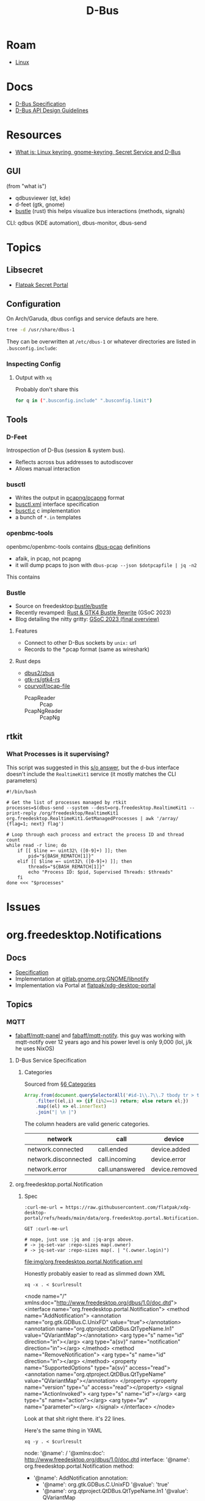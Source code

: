 :PROPERTIES:
:ID:       6bb5bd07-0a63-4a8b-ac9e-0b5c285175d3
:END:
#+TITLE: D-Bus
#+DESCRIPTION:
#+TAGS:

* Roam
+ [[id:bdae77b1-d9f0-4d3a-a2fb-2ecdab5fd531][Linux]]

* Docs

+ [[https://dbus.freedesktop.org/doc/dbus-specification.html][D-Bus Specification]]
+ [[https://dbus.freedesktop.org/doc/dbus-api-design.html][D-Bus API Design Guidelines]]

* Resources
+ [[https://rtfm.co.ua/en/what-is-linux-keyring-gnome-keyring-secret-service-and-d-bus/][What is: Linux keyring, gnome-keyring, Secret Service and D-Bus]]

** GUI

(from "what is")

+ qdbusviewer (qt, kde)
+ d-feet (gtk, gnome)
+ [[https://gitlab.freedesktop.org/bustle/bustle][bustle]] (rust) this helps visualize bus interactions (methods, signals)

CLI: qdbus (KDE automation), dbus-monitor, dbus-send

* Topics

** Libsecret

+ [[https://flatpak.github.io/xdg-desktop-portal/docs/doc-org.freedesktop.portal.Secret.html][Flatpak Secret Portal]]

** Configuration

On Arch/Garuda, dbus configs and service defauts are here.

#+begin_src sh :results output verbatim :wrap quote
tree -d /usr/share/dbus-1
#+end_src

#+RESULTS:
#+begin_quote
/usr/share/dbus-1
├── accessibility-services
├── interfaces
├── services
├── session.d
├── system.d
└── system-services

7 directories
#+end_quote

They can be overwritten at =/etc/dbus-1= or whatever directories are listed in
=.busconfig.include=:


*** Inspecting Config

**** Output with =xq=

Probably don't share this

#+begin_src sh
for q in (".busconfig.include" ".busconfig.limit")
#+end_src


** Tools

*** D-Feet

Introspection of D-Bus (session & system bus).

+ Reflects across bus addresses to autodiscover
+ Allows manual interaction

*** busctl

+ Writes the output in [[https://github.com/pcapng/pcapng/][pcapng/pcapng]] format
+ [[https://github.com/systemd/systemd/blob/599750eb513fa8645e85214646d37d9a3913e342/man/busctl.xml#L89][busctl.xml]] interface specification
+ [[https://github.com/systemd/systemd/blob/main/src/busctl/busctl.c][busctl.c]] c implementation
+ a bunch of =*.in= templates

*** openbmc-tools

openbmc/openbmc-tools contains [[https://github.com/openbmc/openbmc-tools/tree/master/dbus-pcap][dbus-pcap]] definitions

+ afaik, in pcap, not pcapng
+ it will dump pcaps to json with =dbus-pcap --json $dotpcapfile | jq -n2=

This contains

*** Bustle

+ Source on freedesktop:[[https://gitlab.freedesktop.org/bustle/bustle][bustle/bustle]]
+ Recently revamped: [[https://summerofcode.withgoogle.com/archive/2023/projects/EfijCNWY][Rust & GTK4 Bustle Rewrite]] (GSoC 2023)
+ Blog detailing the nitty gritty: [[https://seadve.github.io/blog/9-gsoc-2023-final-overview/][GSoC 2023 (final overview)]]

**** Features

+ Connect to other D-Bus sockets by =unix:= url
+ Records to the *.pcap format (same as wireshark)

**** Rust deps

+ [[github:dbus2/zbus][dbus2/zbus]]
+ [[github:gtk-rs/gtk4-rs][gtk-rs/gtk4-rs]]
+ [[github:courvoif/pcap-file][courvoif/pcap-file]]
  - PcapReader :: Pcap
  - PcapNgReader :: PcapNg
** rtkit

*** What Processes is it supervising?

This script was suggested in this [[https://unix.stackexchange.com/a/750856][s/o answer]], but the d-bus interface doesn't
include the =RealtimeKit1= service (it mostly matches the CLI parameters)

#+begin_src shell
#!/bin/bash

# Get the list of processes managed by rtkit
processes=$(dbus-send --system --dest=org.freedesktop.RealtimeKit1 --print-reply /org/freedesktop/RealtimeKit1 org.freedesktop.RealtimeKit1.GetManagedProcesses | awk '/array/ {flag=1; next} flag')

# Loop through each process and extract the process ID and thread count
while read -r line; do
    if [[ $line =~ uint32\ ([0-9]+) ]]; then
        pid="${BASH_REMATCH[1]}"
    elif [[ $line =~ uint32\ ([0-9]+) ]]; then
        threads="${BASH_REMATCH[1]}"
        echo "Process ID: $pid, Supervised Threads: $threads"
    fi
done <<< "$processes"
#+end_src



* Issues


* org.freedesktop.Notifications

** Docs

+ [[https://specifications.freedesktop.org/notification-spec/latest/][Specification]]
+ Implementation at [[https://gitlab.gnome.org/GNOME/libnotify][gitlab.gnome.org:GNOME/libnotify]]
+ Implementation via Portal at [[https://github.com/flatpak/xdg-desktop-portal/blob/main/data/org.freedesktop.portal.Notification.xml][flatpak/xdg-desktop-portal]]


** Topics

*** MQTT

+ [[github:fabaff/mqtt-panel][fabaff/mqtt-panel]] and [[github:fabaff/mqtt-notify][fabaff/mqtt-notify]]. this guy was working with
  mqtt-notify over 12 years ago and his power level is only 9,000 (lol, j/k he
  uses NixOS)


**** D-Bus Service Specification

***** Categories

Sourced from [[https://specifications.freedesktop.org/notification-spec/latest/categories.html][§6 Categories]]

#+begin_src js
Array.from(document.querySelectorAll('#id-1\\.7\\.7 tbody tr > td'))
    .filter((el,i) => {if (i%2==1) return; else return el;})
    .map((el) => el.innerText)
    .join("| \n |")
#+end_src

The column headers are valid generic categories.

|----------------------+-----------------+----------------+---------------+-------------+------------------+-------------------|
| network              | call            | device         | email         | im          | presence         | transfer          |
|----------------------+-----------------+----------------+---------------+-------------+------------------+-------------------|
| network.connected    | call.ended      | device.added   | email.arrived | im.error    | presence.offline | transfer.complete |
| network.disconnected | call.incoming   | device.error   | email.bounced | im.received | presence.online  | transfer.error'   |
| network.error        | call.unanswered | device.removed |               |             |                  |                   |
|----------------------+-----------------+----------------+---------------+-------------+------------------+-------------------|

**** org.freedesktop.portal.Notification

***** Spec

#+name: curlmespecs
#+begin_src restclient :results value file :file img/org.freedesktop.portal.Notification.xml
:curl-me-url = https://raw.githubusercontent.com/flatpak/xdg-desktop-portal/refs/heads/main/data/org.freedesktop.portal.Notification.xml

GET :curl-me-url

# nope, just use :jq and :jq-args above.
# -> jq-set-var :repo-sizes map(.owner)
# -> jq-set-var :repo-sizes map(. | "(.owner.login)")
#+end_src

#+RESULTS: curlmespecs
[[file:img/org.freedesktop.portal.Notification.xml]]

Honestly probably easier to read as slimmed down XML

#+name: orgFreedesktopPortalNotificationYaml
#+begin_src shell :results output :var curlresult=curlmespecs :wrap example yaml
xq -x . < $curlresult
#+end_src

#+RESULTS: orgFreedesktopPortalNotificationYaml
#+begin_example yaml
<node name="/" xmlns:doc="http://www.freedesktop.org/dbus/1.0/doc.dtd">
  <interface name="org.freedesktop.portal.Notification">
    <method name="AddNotification">
      <annotation name="org.gtk.GDBus.C.UnixFD" value="true"></annotation>
      <annotation name="org.qtproject.QtDBus.QtTypeName.In1" value="QVariantMap"></annotation>
      <arg type="s" name="id" direction="in"></arg>
      <arg type="a{sv}" name="notification" direction="in"></arg>
    </method>
    <method name="RemoveNotification">
      <arg type="s" name="id" direction="in"></arg>
    </method>
    <property name="SupportedOptions" type="a{sv}" access="read">
      <annotation name="org.qtproject.QtDBus.QtTypeName" value="QVariantMap"></annotation>
    </property>
    <property name="version" type="u" access="read"></property>
    <signal name="ActionInvoked">
      <arg type="s" name="id"></arg>
      <arg type="s" name="action"></arg>
      <arg type="av" name="parameter"></arg>
    </signal>
  </interface>
</node>
#+end_example

Look at that shit right there. it's 22 lines.

Here's the same thing in YAML

#+name: orgFreedesktopPortalNotificationYaml
#+begin_src shell :results output :var curlresult=curlmespecs :wrap example yaml
xq -y . < $curlresult
#+end_src

#+RESULTS: orgFreedesktopPortalNotification
#+begin_example yaml
node:
  '@name': /
  '@xmlns:doc': http://www.freedesktop.org/dbus/1.0/doc.dtd
  interface:
    '@name': org.freedesktop.portal.Notification
    method:
      - '@name': AddNotification
        annotation:
          - '@name': org.gtk.GDBus.C.UnixFD
            '@value': 'true'
          - '@name': org.qtproject.QtDBus.QtTypeName.In1
            '@value': QVariantMap
        arg:
          - '@type': s
            '@name': id
            '@direction': in
          - '@type': a{sv}
            '@name': notification
            '@direction': in
      - '@name': RemoveNotification
        arg:
          '@type': s
          '@name': id
          '@direction': in
    property:
      - '@name': SupportedOptions
        '@type': a{sv}
        '@access': read
        annotation:
          '@name': org.qtproject.QtDBus.QtTypeName
          '@value': QVariantMap
      - '@name': version
        '@type': u
        '@access': read
    signal:
      '@name': ActionInvoked
      arg:
        - '@type': s
          '@name': id
        - '@type': s
          '@name': action
        - '@type': av
          '@name': parameter
#+end_example
